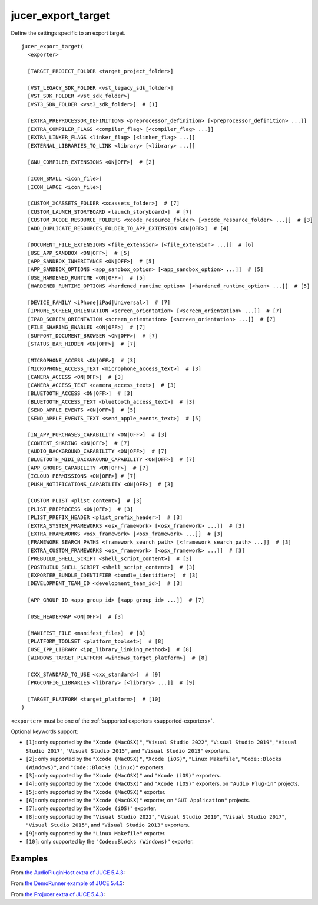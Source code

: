 .. # Copyright (C) 2017-2022  Alain Martin
.. #
.. # This file is part of FRUT.
.. #
.. # FRUT is free software: you can redistribute it and/or modify
.. # it under the terms of the GNU General Public License as published by
.. # the Free Software Foundation, either version 3 of the License, or
.. # (at your option) any later version.
.. #
.. # FRUT is distributed in the hope that it will be useful,
.. # but WITHOUT ANY WARRANTY; without even the implied warranty of
.. # MERCHANTABILITY or FITNESS FOR A PARTICULAR PURPOSE.  See the
.. # GNU General Public License for more details.
.. #
.. # You should have received a copy of the GNU General Public License
.. # along with FRUT.  If not, see <http://www.gnu.org/licenses/>.

jucer_export_target
===================

Define the settings specific to an export target.

::

  jucer_export_target(
    <exporter>

    [TARGET_PROJECT_FOLDER <target_project_folder>]

    [VST_LEGACY_SDK_FOLDER <vst_legacy_sdk_folder>]
    [VST_SDK_FOLDER <vst_sdk_folder>]
    [VST3_SDK_FOLDER <vst3_sdk_folder>]  # [1]

    [EXTRA_PREPROCESSOR_DEFINITIONS <preprocessor_definition> [<preprocessor_definition> ...]]
    [EXTRA_COMPILER_FLAGS <compiler_flag> [<compiler_flag> ...]]
    [EXTRA_LINKER_FLAGS <linker_flag> [<linker_flag> ...]]
    [EXTERNAL_LIBRARIES_TO_LINK <library> [<library> ...]]

    [GNU_COMPILER_EXTENSIONS <ON|OFF>]  # [2]

    [ICON_SMALL <icon_file>]
    [ICON_LARGE <icon_file>]

    [CUSTOM_XCASSETS_FOLDER <xcassets_folder>]  # [7]
    [CUSTOM_LAUNCH_STORYBOARD <launch_storyboard>]  # [7]
    [CUSTOM_XCODE_RESOURCE_FOLDERS <xcode_resource_folder> [<xcode_resource_folder> ...]]  # [3]
    [ADD_DUPLICATE_RESOURCES_FOLDER_TO_APP_EXTENSION <ON|OFF>]  # [4]

    [DOCUMENT_FILE_EXTENSIONS <file_extension> [<file_extension> ...]]  # [6]
    [USE_APP_SANDBOX <ON|OFF>]  # [5]
    [APP_SANDBOX_INHERITANCE <ON|OFF>]  # [5]
    [APP_SANDBOX_OPTIONS <app_sandbox_option> [<app_sandbox_option> ...]]  # [5]
    [USE_HARDENED_RUNTIME <ON|OFF>]  # [5]
    [HARDENED_RUNTIME_OPTIONS <hardened_runtime_option> [<hardened_runtime_option> ...]]  # [5]

    [DEVICE_FAMILY <iPhone|iPad|Universal>]  # [7]
    [IPHONE_SCREEN_ORIENTATION <screen_orientation> [<screen_orientation> ...]]  # [7]
    [IPAD_SCREEN_ORIENTATION <screen_orientation> [<screen_orientation> ...]]  # [7]
    [FILE_SHARING_ENABLED <ON|OFF>]  # [7]
    [SUPPORT_DOCUMENT_BROWSER <ON|OFF>]  # [7]
    [STATUS_BAR_HIDDEN <ON|OFF>]  # [7]

    [MICROPHONE_ACCESS <ON|OFF>]  # [3]
    [MICROPHONE_ACCESS_TEXT <microphone_access_text>]  # [3]
    [CAMERA_ACCESS <ON|OFF>]  # [3]
    [CAMERA_ACCESS_TEXT <camera_access_text>]  # [3]
    [BLUETOOTH_ACCESS <ON|OFF>]  # [3]
    [BLUETOOTH_ACCESS_TEXT <bluetooth_access_text>]  # [3]
    [SEND_APPLE_EVENTS <ON|OFF>]  # [5]
    [SEND_APPLE_EVENTS_TEXT <send_apple_events_text>]  # [5]

    [IN_APP_PURCHASES_CAPABILITY <ON|OFF>]  # [3]
    [CONTENT_SHARING <ON|OFF>]  # [7]
    [AUDIO_BACKGROUND_CAPABILITY <ON|OFF>]  # [7]
    [BLUETOOTH_MIDI_BACKGROUND_CAPABILITY <ON|OFF>]  # [7]
    [APP_GROUPS_CAPABILITY <ON|OFF>]  # [7]
    [ICLOUD_PERMISSIONS <ON|OFF>] # [7]
    [PUSH_NOTIFICATIONS_CAPABILITY <ON|OFF>]  # [3]

    [CUSTOM_PLIST <plist_content>]  # [3]
    [PLIST_PREPROCESS <ON|OFF>]  # [3]
    [PLIST_PREFIX_HEADER <plist_prefix_header>]  # [3]
    [EXTRA_SYSTEM_FRAMEWORKS <osx_framework> [<osx_framework> ...]]  # [3]
    [EXTRA_FRAMEWORKS <osx_framework> [<osx_framework> ...]]  # [3]
    [FRAMEWORK_SEARCH_PATHS <framework_search_path> [<framework_search_path> ...]]  # [3]
    [EXTRA_CUSTOM_FRAMEWORKS <osx_framework> [<osx_framework> ...]]  # [3]
    [PREBUILD_SHELL_SCRIPT <shell_script_content>]  # [3]
    [POSTBUILD_SHELL_SCRIPT <shell_script_content>]  # [3]
    [EXPORTER_BUNDLE_IDENTIFIER <bundle_identifier>]  # [3]
    [DEVELOPMENT_TEAM_ID <development_team_id>]  # [3]

    [APP_GROUP_ID <app_group_id> [<app_group_id> ...]]  # [7]

    [USE_HEADERMAP <ON|OFF>]  # [3]

    [MANIFEST_FILE <manifest_file>]  # [8]
    [PLATFORM_TOOLSET <platform_toolset>]  # [8]
    [USE_IPP_LIBRARY <ipp_library_linking_method>]  # [8]
    [WINDOWS_TARGET_PLATFORM <windows_target_platform>]  # [8]

    [CXX_STANDARD_TO_USE <cxx_standard>]  # [9]
    [PKGCONFIG_LIBRARIES <library> [<library> ...]]  # [9]

    [TARGET_PLATFORM <target_platform>]  # [10]
  )

``<exporter>`` must be one of the :ref:`supported exporters <supported-exporters>`.

Optional keywords support:

- ``[1]``: only supported by the ``"Xcode (MacOSX)"``, ``"Visual Studio 2022"``,
  ``"Visual Studio 2019"``, ``"Visual Studio 2017"``, ``"Visual Studio 2015"``, and
  ``"Visual Studio 2013"`` exporters.
- ``[2]``: only supported by the ``"Xcode (MacOSX)"``, ``"Xcode (iOS)"``,
  ``"Linux Makefile"``, ``"Code::Blocks (Windows)"``, and ``"Code::Blocks (Linux)"``
  exporters.
- ``[3]``: only supported by the ``"Xcode (MacOSX)"`` and ``"Xcode (iOS)"`` exporters.
- ``[4]``: only supported by the ``"Xcode (MacOSX)"`` and ``"Xcode (iOS)"`` exporters, on
  ``"Audio Plug-in"`` projects.
- ``[5]``: only supported by the ``"Xcode (MacOSX)"`` exporter.
- ``[6]``: only supported by the ``"Xcode (MacOSX)"`` exporter, on ``"GUI Application"``
  projects.
- ``[7]``: only supported by the ``"Xcode (iOS)"`` exporter.
- ``[8]``: only supported by the ``"Visual Studio 2022"``, ``"Visual Studio 2019"``,
  ``"Visual Studio 2017"``, ``"Visual Studio 2015"``, and ``"Visual Studio 2013"``
  exporters.
- ``[9]``: only supported by the ``"Linux Makefile"`` exporter.
- ``[10]``: only supported by the ``"Code::Blocks (Windows)"`` exporter.


Examples
--------

From `the AudioPluginHost extra of JUCE 5.4.3 <https://github.com/McMartin/FRUT/blob/
main/generated/JUCE-5.4.3/extras/AudioPluginHost/CMakeLists.txt#L194-L208>`_:

.. code-block:: cmake
  :lineno-start: 194

  jucer_export_target(
    "Xcode (MacOSX)"
    # VST3_SDK_FOLDER
    EXTRA_COMPILER_FLAGS
      "-Wall"
      "-Wshadow"
      "-Wstrict-aliasing"
      "-Wconversion"
      "-Wsign-compare"
      "-Woverloaded-virtual"
      "-Wextra-semi"
    ICON_SMALL "Source/JUCEAppIcon.png"
    ICON_LARGE "Source/JUCEAppIcon.png"
    MICROPHONE_ACCESS ON
  )


From `the DemoRunner example of JUCE 5.4.3 <https://github.com/McMartin/FRUT/blob/main/
generated/JUCE-5.4.3/examples/DemoRunner/CMakeLists.txt#L372-L380>`_:

.. code-block:: cmake
  :lineno-start: 325

  jucer_export_target(
    "Visual Studio 2017"
    EXTRA_COMPILER_FLAGS
      "/w44265"
      "/w45038"
      "/w44062"
    ICON_SMALL "Source/JUCEAppIcon.png"
    ICON_LARGE "Source/JUCEAppIcon.png"
  )


From `the Projucer extra of JUCE 5.4.3 <https://github.com/McMartin/FRUT/blob/
main/generated/JUCE-5.4.3/extras/Projucer/CMakeLists.txt#L719-L724>`_:

.. code-block:: cmake
  :lineno-start: 719

  jucer_export_target(
    "Linux Makefile"
    # EXTRA_COMPILER_FLAGS
    # EXTRA_LINKER_FLAGS
    ICON_LARGE "Source/BinaryData/Icons/juce_icon.png"
  )
